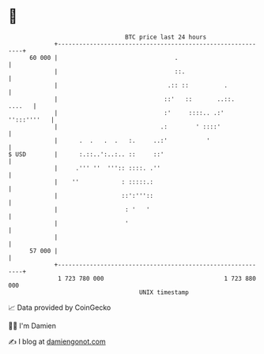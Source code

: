 * 👋

#+begin_example
                                    BTC price last 24 hours                    
                +------------------------------------------------------------+ 
         60 000 |                                 .                          | 
                |                                 ::.                        | 
                |                               .:: ::          .            | 
                |                              ::'   ::       ..::.   ....   | 
                |                              :'     ::::.. .:' '':::''''   | 
                |                             .:        ' ::::'              | 
                |      .  .   .  .   :.     ..:'           '                 | 
   $ USD        |      :.::..':..:.. ::     ::'                              | 
                |     .''' ''  ''':: ::::. .''                               | 
                |    ''            : :::::.:                                 | 
                |                  ::':'''::                                 | 
                |                   : '   '                                  | 
                |                   '                                        | 
                |                                                            | 
         57 000 |                                                            | 
                +------------------------------------------------------------+ 
                 1 723 780 000                                  1 723 880 000  
                                        UNIX timestamp                         
#+end_example
📈 Data provided by CoinGecko

🧑‍💻 I'm Damien

✍️ I blog at [[https://www.damiengonot.com][damiengonot.com]]
